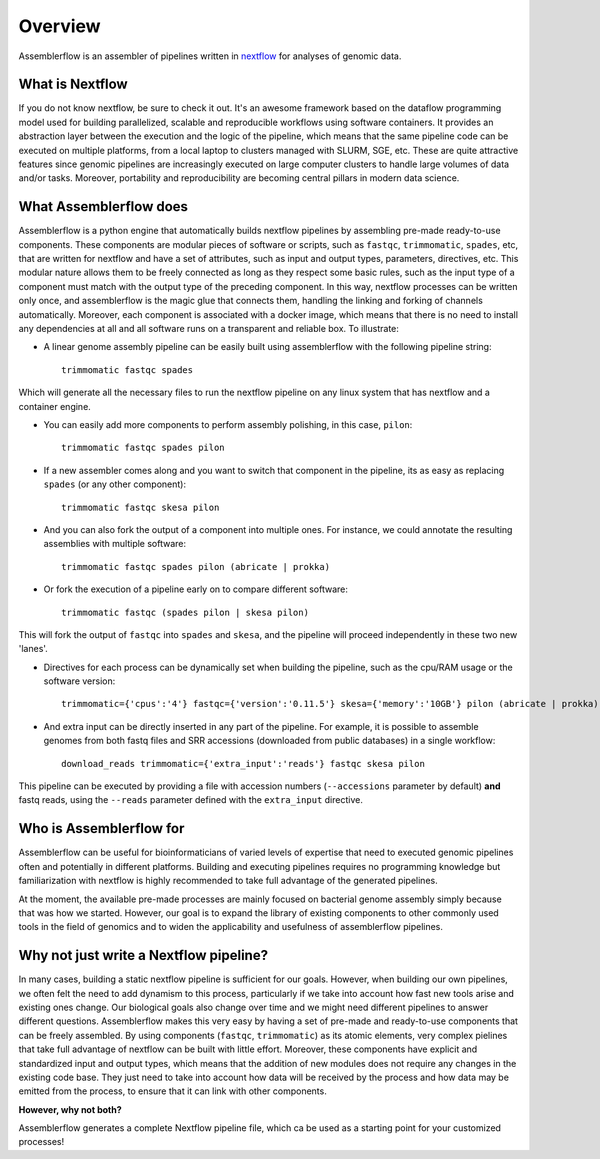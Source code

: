 Overview
========

Assemblerflow is an assembler of pipelines written in  nextflow_ for
analyses of genomic data.

What is Nextflow
::::::::::::::::

If you do not know nextflow, be sure to check it out. It's an awesome
framework based on the dataflow programming model used for building
parallelized, scalable and reproducible workflows using software containers.
It provides an abstraction layer between the execution and the logic of the
pipeline, which means that the same pipeline code can be executed on
multiple platforms, from a local laptop to clusters managed with SLURM, SGE,
etc. These are quite attractive features since genomic pipelines are
increasingly executed on large computer clusters to handle large volumes
of data and/or tasks. Moreover, portability and reproducibility are becoming
central pillars in modern data science.

What Assemblerflow does
:::::::::::::::::::::::

Assemblerflow is a python engine that automatically builds nextflow pipelines
by assembling pre-made ready-to-use components. These components are modular
pieces of software or scripts, such as ``fastqc``, ``trimmomatic``, ``spades``,
etc, that are written for nextflow and have a set of attributes, such as
input and output types, parameters, directives, etc. This modular nature
allows them to be freely connected as long as they respect some basic rules,
such as the input type of a component must match with the output type of
the preceding component. In this way, nextflow processes can be
written only once, and assemblerflow is the magic glue that connects them,
handling the linking and forking of channels automatically. Moreover, each
component is associated with a docker image, which means that there is no
need to install any dependencies at all and all software runs on a
transparent and reliable box. To illustrate:

- A linear genome assembly pipeline can be easily built using assemblerflow
  with the following pipeline string::

    trimmomatic fastqc spades

Which will generate all the necessary files to run the nextflow
pipeline on any linux system that has nextflow and a container engine.

- You can easily add more components to perform assembly polishing, in this
  case, ``pilon``::

    trimmomatic fastqc spades pilon

- If a new assembler comes along and you want to switch that component in the
  pipeline, its as easy as replacing ``spades`` (or any other component)::

    trimmomatic fastqc skesa pilon

- And you can also fork the output of a component into multiple ones. For
  instance, we could annotate the resulting assemblies with multiple software::

    trimmomatic fastqc spades pilon (abricate | prokka)

- Or fork the execution of a pipeline early on to compare different software::

    trimmomatic fastqc (spades pilon | skesa pilon)

This will fork the output of ``fastqc`` into ``spades`` and ``skesa``, and
the pipeline will proceed independently in these two new 'lanes'.

- Directives for each process can be dynamically set when building the pipeline,
  such as the cpu/RAM usage or the software version::

    trimmomatic={'cpus':'4'} fastqc={'version':'0.11.5'} skesa={'memory':'10GB'} pilon (abricate | prokka)

- And extra input can be directly inserted in any part of the pipeline. For
  example, it is possible to assemble genomes from both fastq files and SRR
  accessions (downloaded from public databases) in a single workflow::

    download_reads trimmomatic={'extra_input':'reads'} fastqc skesa pilon

This pipeline can be executed by providing a file with accession numbers
(``--accessions`` parameter by default) **and** fastq reads, using the
``--reads`` parameter defined with the ``extra_input`` directive.


Who is Assemblerflow for
::::::::::::::::::::::::

Assemblerflow can be useful for bioinformaticians of varied levels of expertise
that need to executed genomic pipelines often and potentially in different
platforms. Building and executing pipelines requires no programming knowledge
but familiarization with nextflow is highly recommended to take full advantage
of the generated pipelines.

At the moment, the available pre-made processes are mainly focused on
bacterial genome assembly simply because that was how we started.
However, our goal is to expand the library of existing components to other
commonly used tools in the field of genomics and to widen the applicability
and usefulness of assemblerflow pipelines.

Why not just write a Nextflow pipeline?
:::::::::::::::::::::::::::::::::::::::

In many cases, building a static nextflow pipeline is sufficient for our goals.
However, when building our own pipelines, we often felt the need to add
dynamism to this process, particularly if we take into account how fast new
tools arise and existing ones change. Our biological goals also change over
time and we might need different pipelines to answer different questions.
Assemblerflow makes this very easy by having a set of pre-made and ready-to-use
components that can be freely assembled. By using components (``fastqc``,
``trimmomatic``) as its atomic elements, very complex pielines that take
full advantage of nextflow can be built with little effort. Moreover,
these components have explicit and standardized
input and output types, which means that the addition of new modules does not
require any changes in the existing code base. They just need to take into
account how data will be received by the process and how data may be emitted
from the process, to ensure that it can link with other components.

**However, why not both?**

Assemblerflow generates a complete Nextflow pipeline file, which ca be used
as a starting point for your customized processes!

.. _nextflow: https://www.nextflow.io/